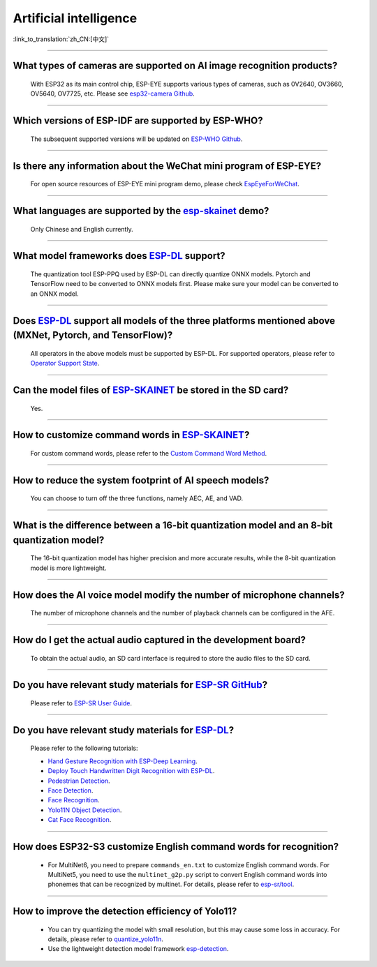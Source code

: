 Artificial intelligence
=======================

:link_to_translation:`zh_CN:[中文]`

.. raw:: html

   <style>
   body {counter-reset: h2}
     h2 {counter-reset: h3}
     h2:before {counter-increment: h2; content: counter(h2) ". "}
     h3:before {counter-increment: h3; content: counter(h2) "." counter(h3) ". "}
     h2.nocount:before, h3.nocount:before, { content: ""; counter-increment: none }
   </style>

--------------

What types of cameras are supported on AI image recognition products?
-------------------------------------------------------------------------------------

  With ESP32 as its main control chip, ESP-EYE supports various types of cameras, such as 0V2640, OV3660, OV5640, OV7725, etc. Please see `esp32-camera Github <https://github.com/espressif/esp32-camera/tree/master/sensors>`_.

--------------

Which versions of ESP-IDF are supported by ESP-WHO?
--------------------------------------------------------------------------------------

  The subsequent supported versions will be updated on `ESP-WHO Github <https://github.com/espressif/esp-who>`_.

------------------------------------------------------------------

Is there any information about the WeChat mini program of ESP-EYE?
---------------------------------------------------------------------------

  For open source resources of ESP-EYE mini program demo, please check `EspEyeForWeChat <https://github.com/EspressifApp/EspEyeForWeChat>`_.

----------------------

What languages are supported by the `esp-skainet <https://github.com/espressif/esp-skainet>`_ demo?
--------------------------------------------------------------------------------------------------------------------------------------

  Only Chinese and English currently.

------------------------------------------------------------------

What model frameworks does `ESP-DL <https://github.com/espressif/esp-dl>`_ support?
-------------------------------------------------------------------------------------------------------------------------------

  The quantization tool ESP-PPQ used by ESP-DL can directly quantize ONNX models. Pytorch and TensorFlow need to be converted to ONNX models first. Please make sure your model can be converted to an ONNX model.

--------------

Does `ESP-DL <https://github.com/espressif/esp-dl>`_ support all models of the three platforms mentioned above (MXNet, Pytorch, and TensorFlow)?
-----------------------------------------------------------------------------------------------------------------------------------------------------------------------------------------------------

  All operators in the above models must be supported by ESP-DL. For supported operators, please refer to `Operator Support State <https://github.com/espressif/esp-dl/blob/master/operator_support_state.md>`_.

--------------

Can the model files of `ESP-SKAINET <https://github.com/espressif/esp-skainet>`_ be stored in the SD card? 
-------------------------------------------------------------------------------------------------------------------------------------------------------------------------------------------------

  Yes.

----------------------

How to customize command words in `ESP-SKAINET <https://github.com/espressif/esp-skainet>`_?
------------------------------------------------------------------------------------------------------------------------------------------

  For custom command words, please refer to the `Custom Command Word Method <https://docs.espressif.com/projects/esp-sr/en/latest/esp32s3/speech_command_recognition/README.html#speech-commands-customization-methods>`__.

----------------------

How to reduce the system footprint of AI speech models?
------------------------------------------------------------------------------

  You can choose to turn off the three functions, namely AEC, AE, and VAD.

----------------------

What is the difference between a 16-bit quantization model and an 8-bit quantization model?
-------------------------------------------------------------------------------------------------------

  The 16-bit quantization model has higher precision and more accurate results, while the 8-bit quantization model is more lightweight.

----------------------

How does the AI voice model modify the number of microphone channels?
-------------------------------------------------------------------------------

  The number of microphone channels and the number of playback channels can be configured in the AFE.

----------------------

How do I get the actual audio captured in the development board?
--------------------------------------------------------------------

  To obtain the actual audio, an SD card interface is required to store the audio files to the SD card.

----------------------

Do you have relevant study materials for `ESP-SR GitHub <https://github.com/espressif/esp-sr/tree/master>`__?
---------------------------------------------------------------------------------------------------------------------------------------------------------

  Please refer to `ESP-SR User Guide <https://docs.espressif.com/projects/esp-sr/en/latest/esp32s3/index.html>`_.

----------------------

Do you have relevant study materials for `ESP-DL <https://github.com/espressif/esp-dl>`__?
-----------------------------------------------------------------------------------------------------

  Please refer to the following tutorials:

  - `Hand Gesture Recognition with ESP-Deep Learning <https://medium.com/the-esp-journal/hand-gesture-recognition-on-esp32-s3-with-esp-deep-learning-176d7e13fd37>`_.
  - `Deploy Touch Handwritten Digit Recognition with ESP-DL <https://developer.espressif.com/blog/2025/06/touchpad-digit-recognition>`_.
  - `Pedestrian Detection <https://github.com/espressif/esp-dl/tree/master/examples/pedestrian_detect>`_.
  - `Face Detection <https://github.com/espressif/esp-dl/tree/master/examples/human_face_detect>`_.
  - `Face Recognition <https://github.com/espressif/esp-dl/tree/master/examples/human_face_recognition>`_.
  - `Yolo11N Object Detection <https://github.com/espressif/esp-dl/tree/master/models/coco_detect>`_.
  - `Cat Face Recognition <https://github.com/espressif/esp-dl/tree/master/models/cat_detect>`_.

-------------

How does ESP32-S3 customize English command words for recognition?
--------------------------------------------------------------------------------------------------------------------------------------------------------------------------------------------------------------------------------------------------

  - For MultiNet6, you need to prepare ``commands_en.txt`` to customize English command words. For MultiNet5, you need to use the ``multinet_g2p.py`` script to convert English command words into phonemes that can be recognized by multinet. For details, please refer to `esp-sr/tool <https://github.com/espressif/esp-sr/tree/master/tool>`_.

-------------

How to improve the detection efficiency of Yolo11?
--------------------------------------------------

  - You can try quantizing the model with small resolution, but this may cause some loss in accuracy. For details, please refer to `quantize_yolo11n <https://github.com/espressif/esp-dl/tree/master/examples/tutorial/how_to_quantize_model/quantize_yolo11n>`_.
  - Use the lightweight detection model framework `esp-detection <https://github.com/espressif/esp-detection>`_.
